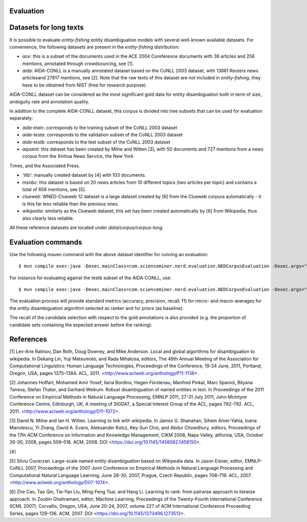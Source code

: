 .. topic:: Evaluation

Evaluation
==========

Datasets for long texts
=======================

It is possible to evaluate *entity-fishing* entity disambiguation models with several well-known available datasets. For convenience, the following datasets are present in the *entity-fishing* distribution:

- `ace`: this is a subset of the documents used in the ACE 2004 Coreference documents with 36 articles and 256 mentions, annotated through crowdsourcing, see [1].

- `aida`: AIDA-CONLL is a manually annotated dataset based on the CoNLL 2003 dataset, with 13881 Reuters news articlesand 27817 mentions, see [2]. Note that the raw texts of this dataset are not included in *entity-fishing*, they have to be obtained from NIST (free for research purpose).
AIDA-CONLL dataset can be considered as the most significant gold data for entity disambiguation both in term of size, ambiguity rate and annotation quality. 

In addition to the complete AIDA-CONLL dataset, this corpus is divided into tree subsets that can be used for evaluation separately: 

- `aida-train`: corresponds to the training subset of the CoNLL 2003 dataset
- `aida-testa`: corresponds to the validation subset of the CoNLL 2003 dataset
- `aida-testb`: corresponds to the test subset of the CoNLL 2003 dataset

- `aquaint`: this dataset has been created by Milne and Witten [3], with 50 documents and 727 mentions from a news corpus from the Xinhua News Service, the New York
Times, and the Associated Press.

- 'iitb': manually created dataset by [4] with 103 documents. 

- `msnbc`: this dataset is based on 20 news articles from 10 different topics (two articles per topic) and contains a total of 656 mentions, see [5].

- `clueweb`: WNED-Clueweb 12 dataset is a large dataset created by [6] from the Clueweb corpura automatically - it is this far less reliable than the previous ones. 

- `wikipedia`: similarly as the Clueweb dataset, this set has been created automatically by [6] from Wikipedia, thus also clearly less reliable.

All these reference datasets are located under `data/corpus/corpus-long`.

Evaluation commands
===================

Use the following maven command with the above dataset identifier for running an evaluation:
::
	$ mvn compile exec:java -Dexec.mainClass=com.scienceminer.nerd.evaluation.NEDCorpusEvaluation -Dexec.args="aquaint"

For instance for evaluating against the testb subset of the AIDA-CONLL, use: 
::
	$ mvn compile exec:java -Dexec.mainClass=com.scienceminer.nerd.evaluation.NEDCorpusEvaluation -Dexec.args="aida-testb"

The evaluation process will provide standard metrics (accuracy, precision, recall. f1) for micro- and macro-averages for the entity disambiguation algorithm selected as ranker and for priors (as baseline). 

The recall of the candidate selection with respect to the gold annotations is also provided (e.g. the proportion of candidate sets containing the expected answer before the ranking).  

References
==========

[1] Lev-Arie Ratinov, Dan Roth, Doug Downey, and Mike Anderson. Local and global algorithms for disambiguation to wikipedia. In Dekang Lin, Yuji Matsumoto, and Rada Mihalcea, editors, The 49th Annual Meeting of the Association for Computational Linguistics: Human Language Technologies, Proceedings of the Conference, 19-24 June, 2011, Portland, Oregon, USA, pages 1375–1384. ACL, 2011. <http://www.aclweb.org/anthology/P11-1138>. 

[2] Johannes Hoffart, Mohamed Amir Yosef, Ilaria Bordino, Hagen Fürstenau, Manfred Pinkal, Marc Spaniol, Bilyana Taneva, Stefan Thater, and Gerhard Weikum. Robust disambiguation of named entities in text. In Proceedings of the 2011 Conference on Empirical Methods in Natural Language Processing, EMNLP 2011, 27-31 July 2011, John McIntyre Conference Centre, Edinburgh, UK, A meeting of SIGDAT, a Special Interest Group of the ACL, pages 782–792. ACL, 2011. <http://www.aclweb.org/anthology/D11-1072>.

[3] David N. Milne and Ian H. Witten. Learning to link with wikipedia. In James G. Shanahan, Sihem Amer-Yahia, Ioana Manolescu, Yi Zhang, David A. Evans, Aleksander Kolcz, Key-Sun Choi, and Abdur Chowdhury, editors, Proceedings of the 17th ACM Conference on Information and Knowledge Management, CIKM 2008, Napa Valley, alifornia, USA, October 26-30, 2008, pages 509–518. ACM, 2008. DOI <https://doi.org/10.1145/1458082.1458150>.

[4] 

[5] Silviu Cucerzan. Large-scale named entity disambiguation based on Wikipedia data. In Jason Eisner, editor, EMNLP-CoNLL 2007, Proceedings of the 2007 Joint Conference on Empirical Methods in Natural Language Processing and Computational Natural Language Learning, June 28-30, 2007, Prague, Czech Republic, pages 708–716. ACL, 2007. <http://www.aclweb.org/anthology/D07-1074>.

[6] Zhe Cao, Tao Qin, Tie-Yan Liu, Ming-Feng Tsai, and Hang Li. Learning to rank: from pairwise approach to listwise approach. In Zoubin Ghahramani, editor, Machine Learning, Proceedings of the Twenty-Fourth International Conference (ICML 2007), Corvallis, Oregon, USA, June 20-24, 2007, volume 227 of ACM International Conference Proceeding Series, pages 129–136. ACM, 2007. DOI <https://doi.org/10.1145/1273496.1273513>.
